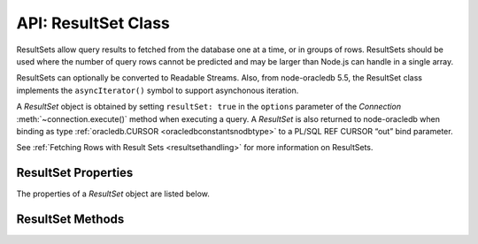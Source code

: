 .. _resultsetclass:

********************
API: ResultSet Class
********************

ResultSets allow query results to fetched from the database one at a
time, or in groups of rows. ResultSets should be used where the number
of query rows cannot be predicted and may be larger than Node.js can
handle in a single array.

ResultSets can optionally be converted to Readable Streams. Also, from
node-oracledb 5.5, the ResultSet class implements the
``asyncIterator()`` symbol to support asynchonous iteration.

A *ResultSet* object is obtained by setting ``resultSet: true`` in the
``options`` parameter of the *Connection* :meth:`~connection.execute()`
method when executing a query. A *ResultSet* is also returned to
node-oracledb when binding as type
:ref:`oracledb.CURSOR <oracledbconstantsnodbtype>` to a PL/SQL REF
CURSOR “out” bind parameter.

See :ref:`Fetching Rows with Result Sets <resultsethandling>` for more
information on ResultSets.

.. _resultsetproperties:

ResultSet Properties
====================

The properties of a *ResultSet* object are listed below.

.. attribute:: resultset.metaData

    This read-only property is an array which contains an array of objects
    with metadata about the query or REF CURSOR columns.

    Each column’s ``name`` is always given. If the
    :attr:`~oracledb.extendedMetaData` or ``execute()`` option
    :ref:`extendedMetaData <propexecextendedmetadata>` are *true* then
    additional information is included.

    See :attr:`result.metaData` for the available attributes.

.. _resultsetmethods:

ResultSet Methods
=================

.. method:: resultset.close()

    **Promise**::

        promise = close();

    Closes a ResultSet. Applications should always call this at the end of
    fetch or when no more rows are needed. It should also be called if no
    rows are ever going to be fetched from the ResultSet.

    If you are using the callback programming style:

    **Callback**::

        close(function(Error error){});

.. method:: resultset.getRow()

    **Promise**::

        promise = getRow();

    Fetches one row of the ResultSet as an object or an array of
    column values, depending on the value of
    :attr:`~oracledb.outFormat`.

    At the end of fetching, the ResultSet should be freed by calling
    :meth:`resultset.close()`.

    For tuning, adjust the values of the ``connection.execute()`` options
    :ref:`fetchArraySize <propexecfetcharraysize>` and
    :ref:`prefetchRows <propexecprefetchrows>`. Both values must be set at
    the time the ResultSet is obtained from the database. Setting them
    afterwards has no effect. See :ref:`Tuning Fetch
    Performance <rowfetching>` for more information about tuning.

    If you are using the callback programming style:

    **Callback**::

        getRow(function(Error error, Object row){});

.. method:: resultset.getRows()

    **Promise**::

        promise = getRows([Number numRows]);

    Fetches ``numRows`` rows from the ResultSet. The return
    value is an object or an array of column values, depending on the value
    of :attr:`oracledb.outFormat`. Successive calls can be made to
    fetch all rows.

    At the end of fetching, the ResultSet should be freed by calling
    :meth:`resultset.close()`.

    If no argument is passed, or ``numRows`` is zero, then all rows are
    fetched. Technically this fetches all remaining rows from the ResultSet
    if other calls to :meth:`resultset.getRow()` or ``getRows(numRows)``
    previously occurred. Using ``getRows()`` to fetch all rows is convenient
    for small ResultSets returned as bind variables, see :ref:`REF CURSOR Bind
    Parameters <refcursors>`. For normal queries known to return a small
    number of rows, it is easier to *not* use a ResultSet.

    Different values of ``numRows`` may alter the time needed for fetching
    data from Oracle Database. The
    :ref:`prefetchRows <propexecprefetchrows>` value will also have an
    effect. When ``numRows`` is zero, or no argument is passed to
    ``getRows()``, then the value of
    :ref:`fetchArraySize <propexecfetcharraysize>` can be used for tuning.
    Both ``prefetchRows`` and ``fetchArraySize`` must be set at the time the
    ResultSet is obtained from the database. Setting them afterwards has no
    effect. See :ref:`Tuning Fetch Performance <rowfetching>` for more
    information about tuning.

    In node-oracledb version 5.2 the ``numRows`` parameter was made
    optional, and support for the value 0 was added.

    If you are using the callback programming style:

    **Callback**::

        getRows([Number numRows,] function(Error error, Array rows){});

.. method:: resultset.toQueryStream()

    ::

        toQueryStream();

    This synchronous method converts a ResultSet into a `Readable Stream
    <https://nodejs.org/api/stream.html>`__.

    It can be used to make ResultSets from top-level queries or from REF
    CURSOR bind variables streamable. To make top-level queries streamable,
    the alternative :meth:`connection.queryStream()` method
    may be easier to use.

    To change the behavior of ``toQueryStream()``, such as setting the
    :ref:`query output Format <queryoutputformats>` or the internal buffer
    sizes for performance, adjust global attributes such as
    :attr:`oracledb.outFormat`, :attr:`oracledb.fetchArraySize`, and
    :attr:`oracledb.prefetchRows` before calling
    :meth:`~connection.execute()`.

    See :ref:`Query Streaming <streamingresults>` for more information.

    .. versionadded:: 1.9

    Support for Node.js 8’s Stream ``destroy()`` method was added in
    node-oracledb 2.1.
